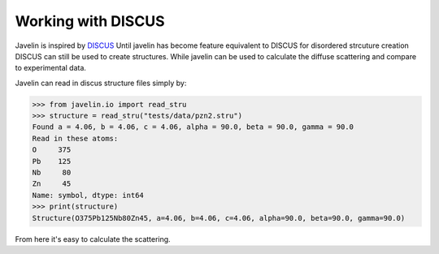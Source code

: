 Working with DISCUS
===================

Javelin is inspired by `DISCUS
<http://tproffen.github.io/DiffuseCode>`_ Until javelin has become
feature equivalent to DISCUS for disordered strcuture creation DISCUS
can still be used to create structures. While javelin can be used to
calculate the diffuse scattering and compare to experimental data.

Javelin can read in discus structure files simply by:

>>> from javelin.io import read_stru
>>> structure = read_stru("tests/data/pzn2.stru")
Found a = 4.06, b = 4.06, c = 4.06, alpha = 90.0, beta = 90.0, gamma = 90.0
Read in these atoms:
O     375
Pb    125
Nb     80
Zn     45
Name: symbol, dtype: int64
>>> print(structure)
Structure(O375Pb125Nb80Zn45, a=4.06, b=4.06, c=4.06, alpha=90.0, beta=90.0, gamma=90.0)

From here it's easy to calculate the scattering.

.. plot::
   :include-source:

   >>> from javelin.io import read_stru  # doctest: +SKIP
   >>> structure = read_stru("../../tests/data/pzn2.stru")  # doctest: +SKIP
   Found a = 4.06, b = 4.06, c = 4.06, alpha = 90.0, beta = 90.0, gamma = 90.0
   Read in these atoms:
   O     375
   Pb    125
   Nb     80
   Zn     45
   Name: symbol, dtype: int64
   >>> from javelin.fourier import Fourier  # doctest: +SKIP
   >>> fourier = Fourier()  # doctest: +SKIP
   >>> fourier.structure = structure  # doctest: +SKIP
   >>> fourier.grid.r1 = -2, 2  # doctest: +SKIP
   >>> fourier.grid.r2 = -2, 2  # doctest: +SKIP
   >>> fourier.grid.bins = 201, 201  # doctest: +SKIP
   >>> print(fourier)  # doctest: +SKIP
   Structure         : Structure(O375Pb125Nb80Zn45, a=4.06, b=4.06, c=4.06, alpha=90.0, beta=90.0, gamma=90.0)
   Radiation         : neutron
   Fourier volume    : complete crystal
   Aver. subtraction : False
   <BLANKLINE>
   Reciprocal layer  :
   lower left  corner :     [-2. -2.  0.]
   lower right corner :     [ 2. -2.  0.]
   upper left  corner :     [-2.  2.  0.]
   top   left  corner :     [-2. -2.  1.]
   <BLANKLINE>
   hor. increment     :     [ 0.02  0.    0.  ]
   vert. increment    :     [ 0.    0.02  0.  ]
   top   increment    :     [ 0.  0.  1.]
   <BLANKLINE>
   # of points        :     201 x 201 x 1
   >>> results = fourier.calc()  # doctest: +SKIP
   Working on atom number 8 Total atoms: 375
   Working on atom number 30 Total atoms: 45
   Working on atom number 41 Total atoms: 80
   Working on atom number 82 Total atoms: 125
   >>> results.plot(vmax=2e6)  # doctest: +SKIP
   <matplotlib.collections.QuadMesh object at ...>
